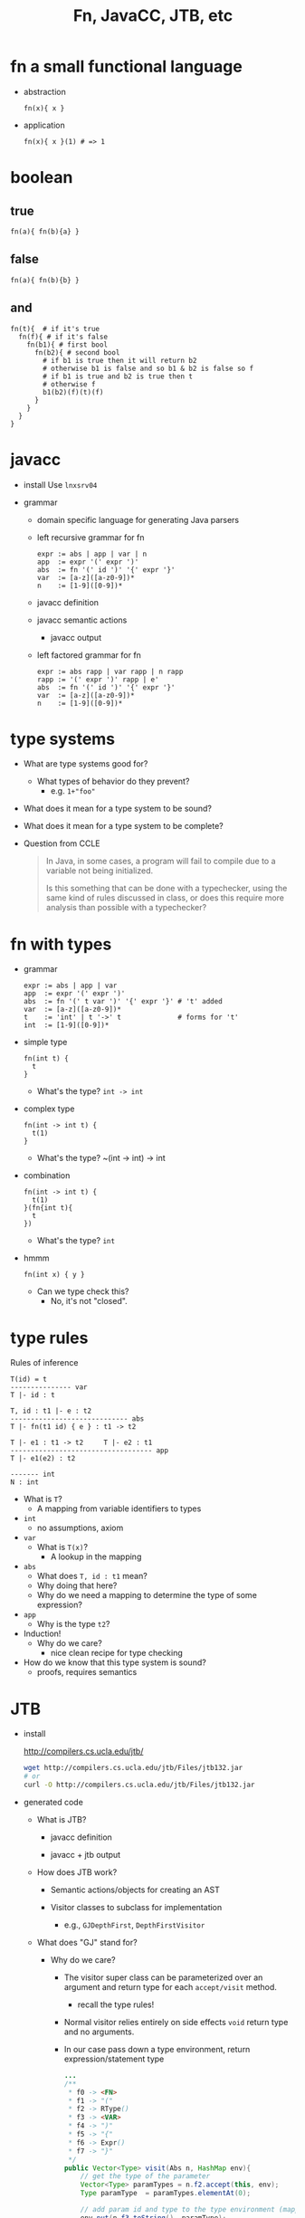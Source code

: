 #+HTML_HEAD: <link href="./assets/bootstrap.min.css" rel="stylesheet">
#+HTML_HEAD: <link rel="stylesheet" type="text/css" href="./assets/style.css" />
#+TITLE: Fn, JavaCC, JTB, etc
#+OPTIONS: toc:nil

* fn a small functional language
- abstraction

  #+begin_example
  fn(x){ x }
  #+end_example

- application

  #+begin_example
  fn(x){ x }(1) # => 1
  #+end_example

* boolean
** true

#+begin_example
fn(a){ fn(b){a} } 
#+end_example

** false

#+begin_example
fn(a){ fn(b){b} }
#+end_example

** and

#+begin_example
fn(t){  # if it's true
  fn(f){ # if it's false
    fn(b1){ # first bool
      fn(b2){ # second bool
        # if b1 is true then it will return b2
        # otherwise b1 is false and so b1 & b2 is false so f
        # if b1 is true and b2 is true then t
        # otherwise f
        b1(b2)(f)(t)(f)
      }
    }
  }
}
#+end_example

* javacc
- install
  Use ~lnxsrv04~

- grammar
  - domain specific language for generating Java parsers

  - left recursive grammar for fn

    #+begin_example
    expr := abs | app | var | n
    app  := expr '(' expr ')'
    abs  := fn '(' id ')' '{' expr '}'
    var  := [a-z]([a-z0-9])*
    n    := [1-9]([0-9])*
    #+end_example

  - javacc definition 
    #+include: ../../fn/fn-lr.jj 

  - javacc semantic actions
    #+include: ../../fn/fn-semantic.jj 

    - javacc output
      #+include: ../../fn/parser/Fn-simple.java src java

  - left factored grammar for fn

    #+begin_example
    expr := abs rapp | var rapp | n rapp
    rapp := '(' expr ')' rapp | e'
    abs  := fn '(' id ')' '{' expr '}'
    var  := [a-z]([a-z0-9])*
    n    := [1-9]([0-9])*
    #+end_example

* type systems

- What are type systems good for? 
  - What types of behavior do they prevent?
    - e.g. ~1+"foo"~ 
    
- What does it mean for a type system to be sound?

- What does it mean for a type system to be complete?

- Question from CCLE

  #+begin_quote
  In Java, in some cases, a program will fail to compile due to a variable not
  being initialized.
 
  Is this something that can be done with a typechecker, using the same kind of
  rules discussed in class, or does this require more analysis than possible
  with a typechecker?
  #+end_quote

* fn with types

- grammar 

  #+begin_example
  expr := abs | app | var
  app  := expr '(' expr ')'
  abs  := fn '(' t var ')' '{' expr '}' # 't' added 
  var  := [a-z]([a-z0-9])*
  t    := 'int' | t '->' t              # forms for 't'
  int  := [1-9]([0-9])*
  #+end_example

- simple type
  
  #+begin_example
  fn(int t) {
    t
  } 
  #+end_example

  - What's the type?
    ~int -> int~

- complex type

  #+begin_example
  fn(int -> int t) {
    t(1)
  }
  #+end_example

  - What's the type?
    ~(int -> int) -> int

- combination

  #+begin_example
  fn(int -> int t) {
    t(1)
  }(fn{int t){
    t
  })
  #+end_example

  - What's the type?
    ~int~ 

- hmmm

  #+begin_example
  fn(int x) { y }
  #+end_example

  - Can we type check this?
    - No, it's not "closed".
  
* type rules

Rules of inference

#+begin_example
T(id) = t
--------------- var
T |- id : t

T, id : t1 |- e : t2 
----------------------------- abs
T |- fn(t1 id) { e } : t1 -> t2         

T |- e1 : t1 -> t2     T |- e2 : t1
----------------------------------- app
T |- e1(e2) : t2

------- int
N : int
#+end_example

- What is ~T~?
  - A mapping from variable identifiers to types

- ~int~
  - no assumptions, axiom

- ~var~
  - What is ~T(x)~?
    - A lookup in the mapping 

- ~abs~
  - What does ~T, id : t1~ mean?
  - Why doing that here?
  - Why do we need a mapping to determine the type of some expression?

- ~app~
  - Why is the type ~t2~?

- Induction!
  - Why do we care?
    - nice clean recipe for type checking

- How do we know that this type system is sound?
  - proofs, requires semantics

* JTB

- install

  http://compilers.cs.ucla.edu/jtb/

  #+begin_src bash
  wget http://compilers.cs.ucla.edu/jtb/Files/jtb132.jar
  # or
  curl -O http://compilers.cs.ucla.edu/jtb/Files/jtb132.jar
  #+end_src

- generated code

  - What is JTB?

    - javacc definition 
      #+include: ../../fn/fn.jj 

    - javacc + jtb output
      #+include: ../../fn/parser/Fn.java src java

  - How does JTB work? 
    - Semantic actions/objects for creating an AST
      #+include: ../../fn/parser/jtb.out.jj

    - Visitor classes to subclass for implementation
      - e.g., ~GJDepthFirst~, ~DepthFirstVisitor~

  - What does "GJ" stand for? 
    - Why do we care?
      - The visitor super class can be parameterized over an argument and
        return type for each ~accept/visit~ method.
        - recall the type rules!
      - Normal visitor relies entirely on side effects ~void~ return type and no
        arguments.
      - In our case pass down a type environment, return expression/statement type

      #+begin_src java
      ...
      /**
       * f0 -> <FN>
       * f1 -> "("
       * f2 -> RType()
       * f3 -> <VAR>
       * f4 -> ")"
       * f5 -> "{"
       * f6 -> Expr()
       * f7 -> "}"
       */
      public Vector<Type> visit(Abs n, HashMap env){
          // get the type of the parameter
          Vector<Type> paramTypes = n.f2.accept(this, env);
          Type paramType  = paramTypes.elementAt(0);

          // add param id and type to the type environment (mapping)
          env.put(n.f3.toString(), paramType);

          // using the new environment get the type of the expression
          Vector<Type> exprTypes = n.f6.accept(this, env);
          Type exprType = exprTypes.elementAt(0);

          // construct the arrow type for the abstraction
          return buildType(new Type(paramType, exprType));
      }
      ...
      #+end_src

* Parsing expression grammars 
- Deterministic choice
  
  The choice operator becomes deterministic, proceeding left to right:

  #+begin_example
  A -> B | C | D 
  ...
  #+end_example

- Can you write a context free grammar for ~a^nb^nc^n~?
  - you can with a Parsing Expression Grammar!

- Precedence becomes more natural:
  
  #+begin_example
  expr -> expr + expr | expr - expr | expr * expr | expr / expr | nat
  nat -> 0 | 1 | 2 | ... 
  #+end_example
